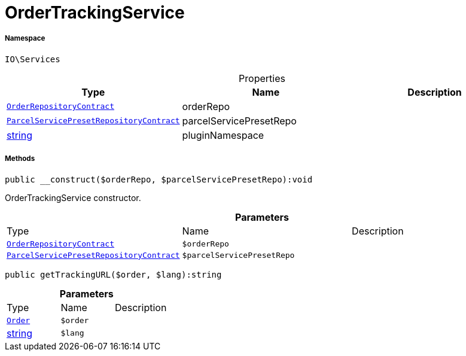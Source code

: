 :table-caption!:
:example-caption!:
:source-highlighter: prettify
:sectids!:
[[io__ordertrackingservice]]
= OrderTrackingService





===== Namespace

`IO\Services`





.Properties
|===
|Type |Name |Description

| xref:stable7@interface::Order.adoc#order_contracts_orderrepositorycontract[`OrderRepositoryContract`]
    |orderRepo
    |
| xref:stable7@interface::Order.adoc#order_contracts_parcelservicepresetrepositorycontract[`ParcelServicePresetRepositoryContract`]
    |parcelServicePresetRepo
    |
|link:http://php.net/string[string^]
    |pluginNamespace
    |
|===


===== Methods

[source%nowrap, php]
----

public __construct($orderRepo, $parcelServicePresetRepo):void

----







OrderTrackingService constructor.

.*Parameters*
|===
|Type |Name |Description
| xref:stable7@interface::Order.adoc#order_contracts_orderrepositorycontract[`OrderRepositoryContract`]
a|`$orderRepo`
|

| xref:stable7@interface::Order.adoc#order_contracts_parcelservicepresetrepositorycontract[`ParcelServicePresetRepositoryContract`]
a|`$parcelServicePresetRepo`
|
|===


[source%nowrap, php]
----

public getTrackingURL($order, $lang):string

----









.*Parameters*
|===
|Type |Name |Description
| xref:stable7@interface::Order.adoc#order_models_order[`Order`]
a|`$order`
|

|link:http://php.net/string[string^]
a|`$lang`
|
|===


